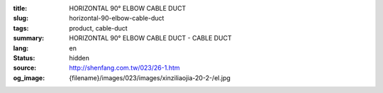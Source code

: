 :title: HORIZONTAL 90° ELBOW CABLE DUCT
:slug: horizontal-90-elbow-cable-duct
:tags: product, cable-duct
:summary: HORIZONTAL 90° ELBOW CABLE DUCT - CABLE DUCT
:lang: en
:status: hidden
:source: http://shenfang.com.tw/023/26-1.htm
:og_image: {filename}/images/023/images/xinziliaojia-20-2-/el.jpg
